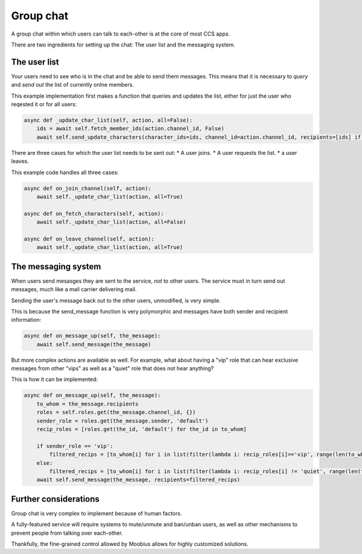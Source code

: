.. _group-chat-tut:

###################################################################################
Group chat
###################################################################################

A group chat within which users can talk to each-other is at the core of most CCS apps.

There are two ingredients for setting up the chat: The user list and the messaging system.


The user list
===============================================

Your users need to see who is in the chat and be able to send them messages. This means that it is necessary to *query* and
*send out* the list of currently onlne members.

This example implementation first makes a function that queries and updates the list, either for just the user who reqested it or for all users:

.. code-block:: Python

    async def _update_char_list(self, action, all=False):
        ids = await self.fetch_member_ids(action.channel_id, False)
        await self.send_update_characters(character_ids=ids, channel_id=action.channel_id, recipients=[ids] if all else [action.sender])

There are three cases for which the user list needs to be sent out:
* A user joins.
* A user requests the list.
* a user leaves.

This example code handles all three cases:

.. code-block:: Python

    async def on_join_channel(self, action):
        await self._update_char_list(action, all=True)

    async def on_fetch_characters(self, action):
        await self._update_char_list(action, all=False)

    async def on_leave_channel(self, action):
        await self._update_char_list(action, all=True)

The messaging system
===============================================

When users send mesasges they are sent to the service, *not* to other users. The service must in turn send out messages, 
much like a mail carrier delivering mail.

Sending the user's message back out to the other users, unmodified, is very simple.

This is because the send_message function is very polymorphic and messages have both sender and recipient information:

.. code-block:: Python

    async def on_message_up(self, the_message):
        await self.send_message(the_message)

But more complex actions are available as well. For example, what about having a "vip" role that
can hear exclusive messages from other "vips" as well as a "quiet" role that does not hear anything?

This is how it can be implemented:

.. code-block:: Python

    async def on_message_up(self, the_message):
        to_whom = the_message.recipients
        roles = self.roles.get(the_message.channel_id, {})
        sender_role = roles.get(the_message.sender, 'default')
        recip_roles = [roles.get(the_id, 'default') for the_id in to_whom]

        if sender_role == 'vip':
            filtered_recips = [to_whom[i] for i in list(filter(lambda i: recip_roles[i]=='vip', range(len(to_whom))))]
        else:
            filtered_recips = [to_whom[i] for i in list(filter(lambda i: recip_roles[i] != 'quiet', range(len(to_whom))))]
        await self.send_message(the_message, recipients=filtered_recips)

Further considerations
===============================================

Group chat is very complex to implement because of human factors.

A fully-featured service will require systems to mute/unmute and ban/unban users,
as well as other mechanisms to prevent people from talking over each-other.

Thankfully, the fine-grained control allowed by Moobius allows for highly customized solutions.
